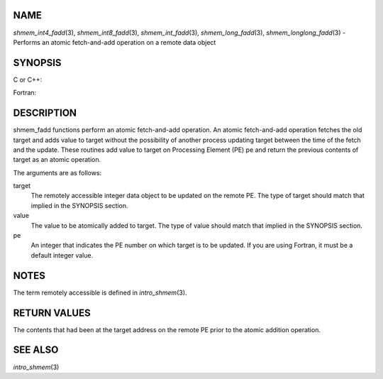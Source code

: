 NAME
----

*shmem_int4_fadd*\ (3), *shmem_int8_fadd*\ (3), *shmem_int_fadd*\ (3),
*shmem_long_fadd*\ (3), *shmem_longlong_fadd*\ (3) - Performs an atomic
fetch-and-add operation on a remote data object

SYNOPSIS
--------

C or C++:

.. code-block:: c++
   :linenos:

   #include <mpp/shmem.h>

   int shmem_int_fadd(int *target, int value, int pe);

   long shmem_long_fadd(long *target, long value, int pe);

   long long shmem_longlong_fadd(long long *target, longlong value,
     int pe);

Fortran:

.. code-block:: fortran
   :linenos:

   INCLUDE "mpp/shmem.fh"

   INTEGER pe

   INTEGER(KIND=4) SHMEM_INT4_FADD, ires, target, value
   ires = SHMEM_INT4_FADD(target, value, pe)

   INTEGER(KIND=8) SHMEM_INT8_FADD, ires, target, value
   ires = SHMEM_INT8_FADD(target, value, pe)

DESCRIPTION
-----------

shmem_fadd functions perform an atomic fetch-and-add operation. An
atomic fetch-and-add operation fetches the old target and adds value to
target without the possibility of another process updating target
between the time of the fetch and the update. These routines add value
to target on Processing Element (PE) pe and return the previous contents
of target as an atomic operation.

The arguments are as follows:

target
   The remotely accessible integer data object to be updated on the
   remote PE. The type of target should match that implied in the
   SYNOPSIS section.

value
   The value to be atomically added to target. The type of value should
   match that implied in the SYNOPSIS section.

pe
   An integer that indicates the PE number on which target is to be
   updated. If you are using Fortran, it must be a default integer
   value.

NOTES
-----

The term remotely accessible is defined in *intro_shmem*\ (3).

RETURN VALUES
-------------

The contents that had been at the target address on the remote PE prior
to the atomic addition operation.

SEE ALSO
--------

*intro_shmem*\ (3)
